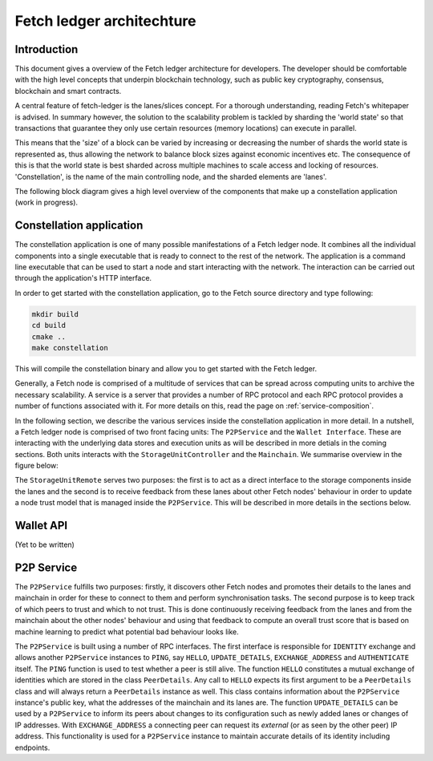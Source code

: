 Fetch ledger architechture
==========================

Introduction
------------
This document gives a overview of the Fetch ledger architecture for developers. The developer should be comfortable with the high level concepts that underpin blockchain technology,
such as public key cryptography, consensus, blockchain and smart contracts.

A central feature of fetch-ledger is the lanes/slices concept. For a thorough understanding, reading Fetch's whitepaper is advised. In summary however, the solution to the scalability problem is tackled by sharding the 'world state'
so that transactions that guarantee they only use certain resources (memory locations) can execute in parallel.

This means that the 'size' of a block can be varied by increasing or decreasing the number of shards the world state is represented as, thus allowing the network to balance block sizes against economic incentives etc. The consequence of
this is that the world state is best sharded across multiple machines to scale access and locking of resources. 'Constellation', is the name of the main controlling node, and the sharded elements are 'lanes'.

The following block diagram gives a high level overview of the components that make up a constellation application (work in progress).

.. This svg has onclick etc. which allows mouse events to change the svg itself, or redirect the page. Edited in inkscape.

.. raw:: html
    :file: overview1.svg


Constellation application
-------------------------
The constellation application is one of many possible manifestations of a Fetch ledger node. It combines all the individual components into a single executable that is ready to connect to the rest of the network. The application is a command line executable that can be used to start a node and start interacting with the network. The interaction can be carried out through the application's HTTP interface.

In order to get started with the constellation application, go to the Fetch source directory and type following:

.. code::

		mkdir build
		cd build
		cmake ..
		make constellation

This will compile the constellation binary and allow you to get started with the Fetch ledger. 

Generally, a Fetch node is comprised of a multitude of services that can be spread across computing units to archive the necessary scalability. A service is a server that provides a number of RPC protocol and each RPC protocol provides a number of functions associated with it. For more details on this, read the page on :ref:`service-composition`.

In the following section, we describe the various services inside the constellation application in more detail. In a nutshell, a Fetch ledger node is comprised of two front facing units: The ``P2PService`` and the ``Wallet Interface``. These are interacting with the underlying data stores and execution units as will be described in more detials in the coming sections. Both units interacts with the ``StorageUnitController`` and the ``Mainchain``. We summarise overview in the figure below:

.. mermaid::

	graph TD
		A[P2P Service] --> B[Mainchain Remote]
		A --> C[Storage Unit Controller]
		D[Wallet API] --> B
		D --> C
		C --> E[Lane 1]	
		C --> F[Lane 2]		
		C --> G[Lane N]		
		X[Execution Manager] --> B
		X --> C
		X --> Y1[Executor 1]
		X --> Y2[Executor 2]
		X --> YM[Executor M]		

The ``StorageUnitRemote`` serves two purposes: the first is to act as a direct interface to the storage components inside the lanes and the second is to receive feedback from these lanes about other Fetch nodes' behaviour in order to update a node trust model that is managed inside the ``P2PService``. This will be described in more details in the sections below.


Wallet API
----------
(Yet to be written)

P2P Service
-----------
The ``P2PService`` fulfills two purposes: firstly, it discovers other Fetch nodes and promotes their details to the lanes and mainchain in order for these to connect to them and perform synchronisation tasks. The second purpose is to keep track of which peers to trust and which to not trust. This is done continuously receiving feedback from the lanes and from the mainchain about the other nodes' behaviour and using that feedback to compute an overall trust score that is based on machine learning to predict what potential bad behaviour looks like.

The ``P2PService`` is built using a number of RPC interfaces. The first interface is responsible for ``IDENTITY`` exchange and allows another ``P2PService`` instances to ``PING``, say ``HELLO``, ``UPDATE_DETAILS``, ``EXCHANGE_ADDRESS`` and ``AUTHENTICATE`` itself. The ``PING`` function is used to test whether a peer is still alive. The function ``HELLO`` constitutes a mutual exchange of identities which are stored in the class ``PeerDetails``. Any call to ``HELLO`` expects its first argument to be a ``PeerDetails`` class and will always return a ``PeerDetails`` instance as well. This class contains information about the ``P2PService`` instance's public key, what the addresses of the mainchain and its lanes are. The function ``UPDATE_DETAILS`` can be used by a ``P2PService`` to inform its peers about changes to its configuration such as newly added lanes or changes of IP addresses. With ``EXCHANGE_ADDRESS`` a connecting peer can request its *external* (or as seen by the other peer) IP address. This functionality is used for a ``P2PService`` instance to maintain accurate details of its identity including endpoints. 

